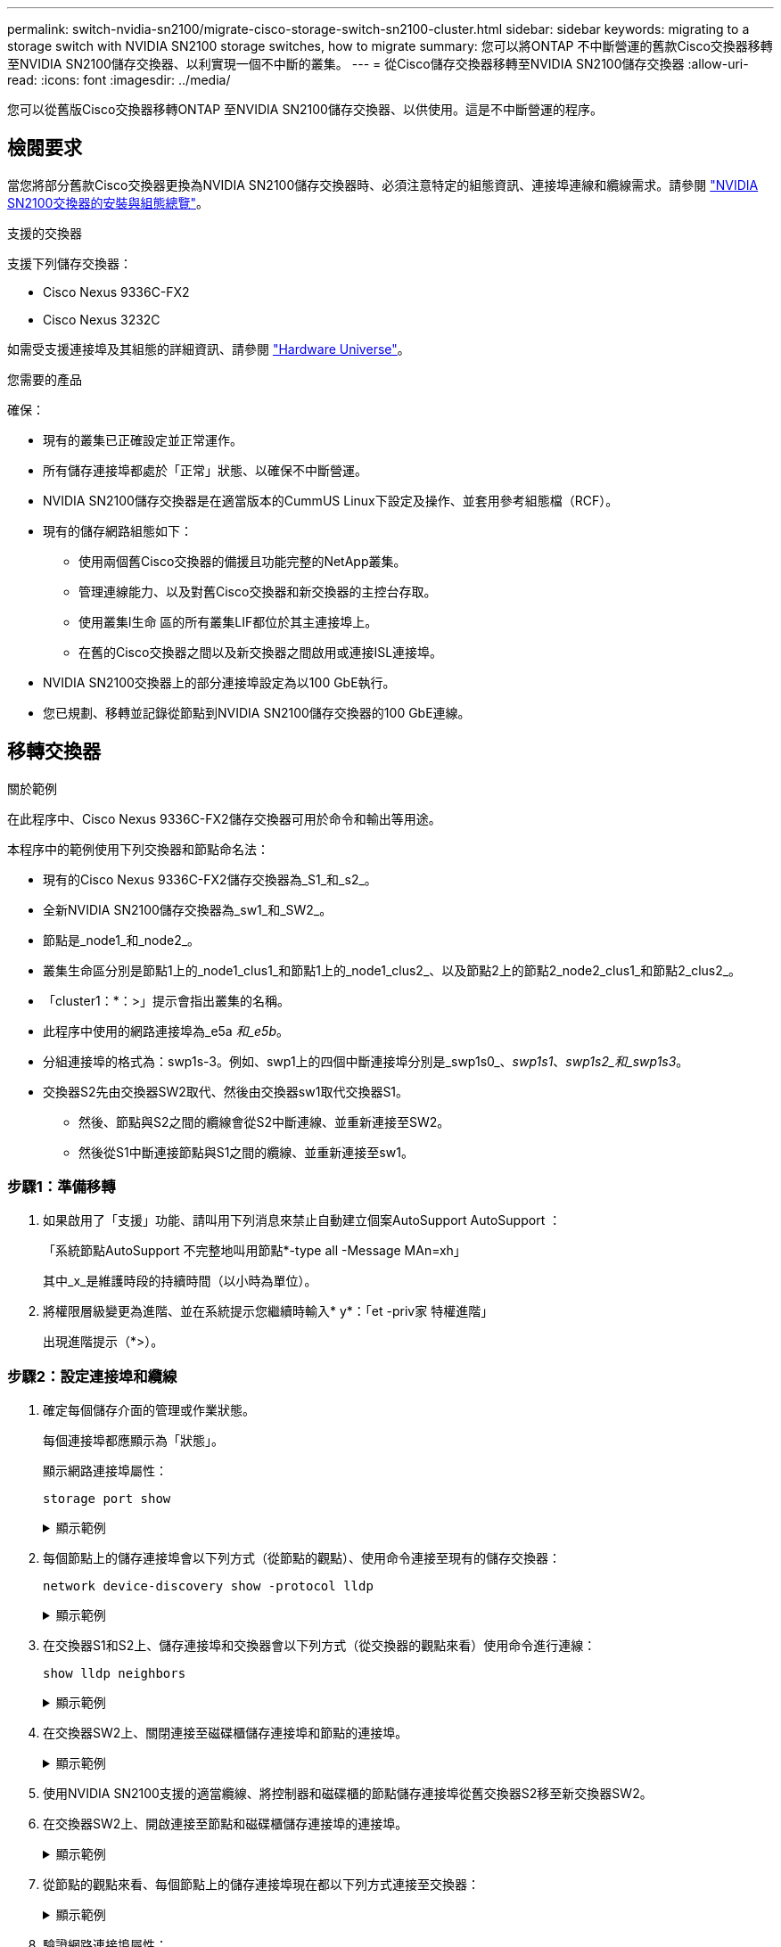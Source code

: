 ---
permalink: switch-nvidia-sn2100/migrate-cisco-storage-switch-sn2100-cluster.html 
sidebar: sidebar 
keywords: migrating to a storage switch with NVIDIA SN2100 storage switches, how to migrate 
summary: 您可以將ONTAP 不中斷營運的舊款Cisco交換器移轉至NVIDIA SN2100儲存交換器、以利實現一個不中斷的叢集。 
---
= 從Cisco儲存交換器移轉至NVIDIA SN2100儲存交換器
:allow-uri-read: 
:icons: font
:imagesdir: ../media/


[role="lead"]
您可以從舊版Cisco交換器移轉ONTAP 至NVIDIA SN2100儲存交換器、以供使用。這是不中斷營運的程序。



== 檢閱要求

當您將部分舊款Cisco交換器更換為NVIDIA SN2100儲存交換器時、必須注意特定的組態資訊、連接埠連線和纜線需求。請參閱 link:configure-overview-sn2100-cluster.html["NVIDIA SN2100交換器的安裝與組態總覽"]。

.支援的交換器
支援下列儲存交換器：

* Cisco Nexus 9336C-FX2
* Cisco Nexus 3232C


如需受支援連接埠及其組態的詳細資訊、請參閱 https://hwu.netapp.com/["Hardware Universe"^]。

.您需要的產品
確保：

* 現有的叢集已正確設定並正常運作。
* 所有儲存連接埠都處於「正常」狀態、以確保不中斷營運。
* NVIDIA SN2100儲存交換器是在適當版本的CummUS Linux下設定及操作、並套用參考組態檔（RCF）。
* 現有的儲存網路組態如下：
+
** 使用兩個舊Cisco交換器的備援且功能完整的NetApp叢集。
** 管理連線能力、以及對舊Cisco交換器和新交換器的主控台存取。
** 使用叢集l生命 區的所有叢集LIF都位於其主連接埠上。
** 在舊的Cisco交換器之間以及新交換器之間啟用或連接ISL連接埠。


* NVIDIA SN2100交換器上的部分連接埠設定為以100 GbE執行。
* 您已規劃、移轉並記錄從節點到NVIDIA SN2100儲存交換器的100 GbE連線。




== 移轉交換器

.關於範例
在此程序中、Cisco Nexus 9336C-FX2儲存交換器可用於命令和輸出等用途。

本程序中的範例使用下列交換器和節點命名法：

* 現有的Cisco Nexus 9336C-FX2儲存交換器為_S1_和_s2_。
* 全新NVIDIA SN2100儲存交換器為_sw1_和_SW2_。
* 節點是_node1_和_node2_。
* 叢集生命區分別是節點1上的_node1_clus1_和節點1上的_node1_clus2_、以及節點2上的節點2_node2_clus1_和節點2_clus2_。
* 「cluster1：*：>」提示會指出叢集的名稱。
* 此程序中使用的網路連接埠為_e5a _和_e5b_。
* 分組連接埠的格式為：swp1s-3。例如、swp1上的四個中斷連接埠分別是_swp1s0_、_swp1s1_、_swp1s2_和_swp1s3_。
* 交換器S2先由交換器SW2取代、然後由交換器sw1取代交換器S1。
+
** 然後、節點與S2之間的纜線會從S2中斷連線、並重新連接至SW2。
** 然後從S1中斷連接節點與S1之間的纜線、並重新連接至sw1。






=== 步驟1：準備移轉

. 如果啟用了「支援」功能、請叫用下列消息來禁止自動建立個案AutoSupport AutoSupport ：
+
「系統節點AutoSupport 不完整地叫用節點*-type all -Message MAn=xh」

+
其中_x_是維護時段的持續時間（以小時為單位）。

. 將權限層級變更為進階、並在系統提示您繼續時輸入* y*：「et -priv家 特權進階」
+
出現進階提示（*>）。





=== 步驟2：設定連接埠和纜線

. 確定每個儲存介面的管理或作業狀態。
+
每個連接埠都應顯示為「狀態」。

+
顯示網路連接埠屬性：

+
`storage port show`

+
.顯示範例
[%collapsible]
====
[listing, subs="+quotes"]
----
cluster1::*> *storage port show*
                                  Speed                     VLAN
Node           Port Type  Mode    (Gb/s) State    Status      ID
-------------- ---- ----- ------- ------ -------- --------- ----
node1
               e0c  ENET  storage  100   enabled  online      30
               e0d  ENET  storage    0   enabled  offline     30
               e5a  ENET  storage    0   enabled  offline     30
               e5b  ENET  storage  100   enabled  online      30
node2
               e0c  ENET  storage  100   enabled  online      30
               e0d  ENET  storage    0   enabled  offline     30
               e5a  ENET  storage    0   enabled  offline     30
               e5b  ENET  storage  100   enabled  online      30
cluster1::*>
----
====
. 每個節點上的儲存連接埠會以下列方式（從節點的觀點）、使用命令連接至現有的儲存交換器：
+
`network device-discovery show -protocol lldp`

+
.顯示範例
[%collapsible]
====
[listing, subs="+quotes"]
----
cluster1::*> *network device-discovery show -protocol lldp*
Node/       Local  Discovered
Protocol    Port   Device (LLDP: ChassisID)  Interface       Platform
----------- ------ ------------------------- --------------  ----------------
node1      /lldp
            e0c    S1 (7c:ad:4f:98:6d:f0)    Eth1/1           -
            e5b    S2 (7c:ad:4f:98:8e:3c)    Eth1/1           -
node2      /lldp
            e0c    S1 (7c:ad:4f:98:6d:f0)    Eth1/2           -
            e5b    S2 (7c:ad:4f:98:8e:3c)    Eth1/2           -
----
====
. 在交換器S1和S2上、儲存連接埠和交換器會以下列方式（從交換器的觀點來看）使用命令進行連線：
+
`show lldp neighbors`

+
.顯示範例
[%collapsible]
====
[listing, subs="+quotes"]
----
S1# *show lldp neighbors*

Capability Codes: (R) Router, (B) Bridge, (T) Telephone, (C) DOCSIS Cable Device,
                  (W) WLAN Access Point, (P) Repeater, (S) Station (O) Other

Device-ID             Local Intf     Holdtime    Capability           Port ID
node1                 Eth1/1         121         S                    e0c
node2                 Eth1/2         121         S                    e0c
SHFGD1947000186       Eth1/10        120         S                    e0a         
SHFGD1947000186       Eth1/11        120         S                    e0a         
SHFGB2017000269       Eth1/12        120         S                    e0a         
SHFGB2017000269       Eth1/13        120         S                    e0a

S2# *show lldp neighbors*

Capability Codes: (R) Router, (B) Bridge, (T) Telephone, (C) DOCSIS Cable Device,
                  (W) WLAN Access Point, (P) Repeater, (S) Station (O) Other

Device-ID             Local Intf     Holdtime    Capability          Port ID
node1                 Eth1/1         121         S                   e5b
node2                 Eth1/2         121         S                   e5b
SHFGD1947000186       Eth1/10        120         S                   e0b         
SHFGD1947000186       Eth1/11        120         S                   e0b         
SHFGB2017000269       Eth1/12        120         S                   e0b         
SHFGB2017000269       Eth1/13        120         S                   e0b
----
====
. 在交換器SW2上、關閉連接至磁碟櫃儲存連接埠和節點的連接埠。
+
.顯示範例
[%collapsible]
====
[listing, subs="+quotes"]
----
cumulus@sw2:~$ *net add interface swp1-16 link down*
cumulus@sw2:~$ *net pending*
cumulus@sw2:~$ *net commit*
----
====
. 使用NVIDIA SN2100支援的適當纜線、將控制器和磁碟櫃的節點儲存連接埠從舊交換器S2移至新交換器SW2。
. 在交換器SW2上、開啟連接至節點和磁碟櫃儲存連接埠的連接埠。
+
.顯示範例
[%collapsible]
====
[listing, subs="+quotes"]
----
cumulus@sw2:~$ *net del interface swp1-16 link down*
cumulus@sw2:~$ *net pending*
cumulus@sw2:~$ *net commit*
----
====
. 從節點的觀點來看、每個節點上的儲存連接埠現在都以下列方式連接至交換器：
+
.顯示範例
[%collapsible]
====
[listing, subs="+quotes"]
----
cluster1::*> *network device-discovery show -protocol lldp*

Node/       Local  Discovered
Protocol    Port   Device (LLDP: ChassisID)  Interface      Platform
----------- ------ ------------------------- -------------  ----------------
node1      /lldp
            e0c    S1 (7c:ad:4f:98:6d:f0)    Eth1/1         -
            e5b    sw2 (b8:ce:f6:19:1a:7e)   swp1           -

node2      /lldp
            e0c    S1 (7c:ad:4f:98:6d:f0)    Eth1/2         -
            e5b    sw2 (b8:ce:f6:19:1a:7e)   swp2           -
----
====
. 驗證網路連接埠屬性：
+
`storage port show`

+
.顯示範例
[%collapsible]
====
[listing, subs="+quotes"]
----
cluster1::*> *storage port show*
                                  Speed                     VLAN
Node           Port Type  Mode    (Gb/s) State    Status      ID
-------------- ---- ----- ------- ------ -------- --------- ----
node1
               e0c  ENET  storage  100   enabled  online      30
               e0d  ENET  storage    0   enabled  offline     30
               e5a  ENET  storage    0   enabled  offline     30
               e5b  ENET  storage  100   enabled  online      30
node2
               e0c  ENET  storage  100   enabled  online      30
               e0d  ENET  storage    0   enabled  offline     30
               e5a  ENET  storage    0   enabled  offline     30
               e5b  ENET  storage  100   enabled  online      30
cluster1::*>
----
====
. 在交換器SW2上、確認所有節點儲存連接埠都已開啟：
+
.顯示範例
[%collapsible]
====
[listing, subs="+quotes"]
----
cumulus@sw2:~$ *net show interface*

State  Name    Spd   MTU    Mode        LLDP                  Summary
-----  ------  ----  -----  ----------  --------------------  --------------------
...
...
UP     swp1    100G  9216   Trunk/L2   node1 (e5b)             Master: bridge(UP)
UP     swp2    100G  9216   Trunk/L2   node2 (e5b)             Master: bridge(UP)
UP     swp3    100G  9216   Trunk/L2   SHFFG1826000112 (e0b)   Master: bridge(UP)
UP     swp4    100G  9216   Trunk/L2   SHFFG1826000112 (e0b)   Master: bridge(UP)
UP     swp5    100G  9216   Trunk/L2   SHFFG1826000102 (e0b)   Master: bridge(UP)
UP     swp6    100G  9216   Trunk/L2   SHFFG1826000102 (e0b)   Master: bridge(UP))
...
...
----
====
. 在交換器sw1上、關閉連接至節點和磁碟櫃儲存連接埠的連接埠。
+
.顯示範例
[%collapsible]
====
[listing, subs="+quotes"]
----
cumulus@sw1:~$ *net add interface swp1-16 link down*
cumulus@sw1:~$ *net pending*
cumulus@sw1:~$ *net commit*
----
====
. 使用NVIDIA SN2100支援的適當纜線、將控制器的節點儲存連接埠和磁碟櫃從舊交換器S1移至新交換器sw1。
. 在交換器sw1上、開啟連接至節點和磁碟櫃儲存連接埠的連接埠。
+
.顯示範例
[%collapsible]
====
[listing, subs="+quotes"]
----
cumulus@sw1:~$ *net del interface swp1-16 link down*
cumulus@sw1:~$ *net pending*
cumulus@sw1:~$ *net commit*
----
====
. 從節點的觀點來看、每個節點上的儲存連接埠現在都以下列方式連接至交換器：
+
.顯示範例
[%collapsible]
====
[listing, subs="+quotes"]
----
cluster1::*> *network device-discovery show -protocol lldp*

Node/       Local  Discovered
Protocol    Port   Device (LLDP: ChassisID)  Interface       Platform
----------- ------ ------------------------- --------------  ----------------
node1      /lldp
            e0c    sw1 (b8:ce:f6:19:1b:96)   swp1            -
            e5b    sw2 (b8:ce:f6:19:1a:7e)   swp1            -

node2      /lldp
            e0c    sw1  (b8:ce:f6:19:1b:96)  swp2            -
            e5b    sw2  (b8:ce:f6:19:1a:7e)  swp2            -
----
====
. 驗證最終組態：
+
`storage port show`

+
每個連接埠都應顯示為「tate」（已啟用）、並啟用「tatus」（狀態）。

+
.顯示範例
[%collapsible]
====
[listing, subs="+quotes"]
----
cluster1::*> *storage port show*
                                  Speed                     VLAN
Node           Port Type  Mode    (Gb/s) State    Status      ID
-------------- ---- ----- ------- ------ -------- --------- ----
node1
               e0c  ENET  storage  100   enabled  online      30
               e0d  ENET  storage    0   enabled  offline     30
               e5a  ENET  storage    0   enabled  offline     30
               e5b  ENET  storage  100   enabled  online      30
node2
               e0c  ENET  storage  100   enabled  online      30
               e0d  ENET  storage    0   enabled  offline     30
               e5a  ENET  storage    0   enabled  offline     30
               e5b  ENET  storage  100   enabled  online      30
cluster1::*>
----
====
. 在交換器SW2上、確認所有節點儲存連接埠都已開啟：
+
.顯示範例
[%collapsible]
====
[listing, subs="+quotes"]
----
cumulus@sw2:~$ *net show interface*

State  Name    Spd   MTU    Mode        LLDP                  Summary
-----  ------  ----  -----  ----------  --------------------  --------------------
...
...
UP     swp1    100G  9216   Trunk/L2   node1 (e5b)             Master: bridge(UP)
UP     swp2    100G  9216   Trunk/L2   node2 (e5b)             Master: bridge(UP)
UP     swp3    100G  9216   Trunk/L2   SHFFG1826000112 (e0b)   Master: bridge(UP)
UP     swp4    100G  9216   Trunk/L2   SHFFG1826000112 (e0b)   Master: bridge(UP)
UP     swp5    100G  9216   Trunk/L2   SHFFG1826000102 (e0b)   Master: bridge(UP)
UP     swp6    100G  9216   Trunk/L2   SHFFG1826000102 (e0b)   Master: bridge(UP))
...
...
----
====
. 驗證兩個節點各自與每個交換器都有一個連線：
+
`net show lldp`

+
.顯示範例
[%collapsible]
====
以下範例顯示兩個交換器的適當結果：

[listing, subs="+quotes"]
----
cumulus@sw1:~$ *net show lldp*
LocalPort  Speed  Mode      RemoteHost             RemotePort
---------  -----  --------  ---------------------  -----------
...
swp1       100G   Trunk/L2  node1                  e0c
swp2       100G   Trunk/L2  node2                  e0c
swp3       100G   Trunk/L2  SHFFG1826000112        e0a
swp4       100G   Trunk/L2  SHFFG1826000112        e0a
swp5       100G   Trunk/L2  SHFFG1826000102        e0a
swp6       100G   Trunk/L2  SHFFG1826000102        e0a

cumulus@sw2:~$ *net show lldp*
LocalPort  Speed  Mode      RemoteHost             RemotePort
---------  -----  --------  ---------------------  -----------
...
swp1       100G   Trunk/L2  node1                  e5b
swp2       100G   Trunk/L2  node2                  e5b
swp3       100G   Trunk/L2  SHFFG1826000112        e0b
swp4       100G   Trunk/L2  SHFFG1826000112        e0b
swp5       100G   Trunk/L2  SHFFG1826000102        e0b
swp6       100G   Trunk/L2  SHFFG1826000102        e0b
----
====




=== 步驟3：完成程序

. 使用下列兩個命令、啟用乙太網路交換器健全狀況監視器記錄收集功能、以收集交換器相關的記錄檔：
+
「系統交換器乙太網路記錄設定密碼」和「系統交換器乙太網路記錄啟用-收集」

+
.. 輸入：「System交換器乙太網路記錄設定密碼」
+
.顯示範例
[%collapsible]
====
[listing, subs="+quotes"]
----
cluster1::*> *system switch ethernet log setup-password*
Enter the switch name: <return>
The switch name entered is not recognized.
Choose from the following list:
*sw1*
*sw2*

cluster1::*> *system switch ethernet log setup-password*

Enter the switch name: *sw1*
RSA key fingerprint is e5:8b:c6:dc:e2:18:18:09:36:63:d9:63:dd:03:d9:cc
Do you want to continue? {y|n}::[n] *y*

Enter the password: <enter switch password>
Enter the password again: <enter switch password>

cluster1::*> *system switch ethernet log setup-password*

Enter the switch name: *sw2*
RSA key fingerprint is 57:49:86:a1:b9:80:6a:61:9a:86:8e:3c:e3:b7:1f:b1
Do you want to continue? {y|n}:: [n] *y*

Enter the password: <enter switch password>
Enter the password again: <enter switch password>
----
====
.. 接著是：「系統交換器乙太網路記錄啟用-收集」
+
.顯示範例
[%collapsible]
====
[listing, subs="+quotes"]
----
cluster1::*> *system  switch ethernet log enable-collection*

Do you want to enable cluster log collection for all nodes in the cluster?
{y|n}: [n] *y*

Enabling cluster switch log collection.

cluster1::*>
----
====
+

NOTE: 如果這些命令中有任何一個出現錯誤、請聯絡NetApp支援部門。



. 啟動交換器記錄收集功能：
+
`system switch ethernet log collect -device *`

+
等待10分鐘、然後使用以下命令檢查記錄收集是否成功：

+
`system switch ethernet log show`

+
.顯示範例
[%collapsible]
====
[listing, subs="+quotes"]
----
cluster1::*> *system switch ethernet log show*
Log Collection Enabled: true

Index  Switch                       Log Timestamp        Status
------ ---------------------------- -------------------  ---------    
1      sw1 (b8:ce:f6:19:1b:42)      4/29/2022 03:05:25   complete   
2      sw2 (b8:ce:f6:19:1b:96)      4/29/2022 03:07:42   complete
----
====
. 將權限層級變更回管理：
+
「et -priv. admin」

. 如果您禁止自動建立個案、請叫用AutoSupport 下列消息來重新啟用此功能：
+
「系統節點AutoSupport 不完整地叫用節點*-type all -most MAn=end」


